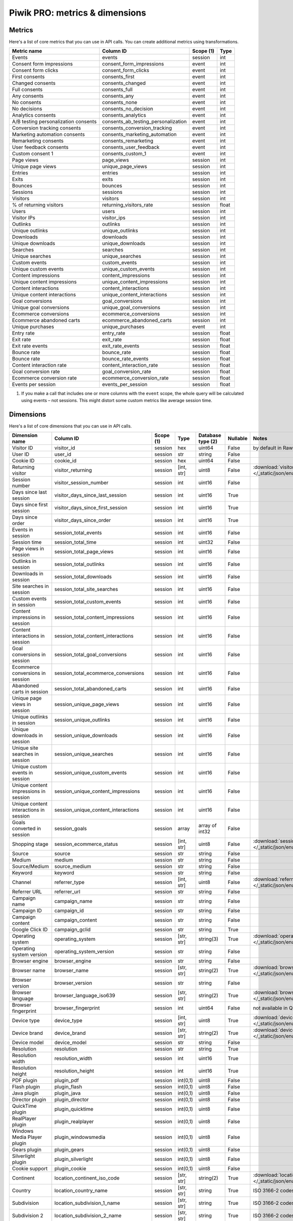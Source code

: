 Piwik PRO: metrics & dimensions
===========================

Metrics
-------

Here's a list of core metrics that you can use in API calls. You can create additional metrics using transformations.

+---------------------------------------+--------------------------------------+------------+-------+
| Metric name                           | Column ID                            | Scope (1)  | Type  |
+=======================================+======================================+============+=======+
| Events                                | events                               | session    | int   |
+---------------------------------------+--------------------------------------+------------+-------+
| Consent form impressions              | consent_form_impressions             | event      | int   |
+---------------------------------------+--------------------------------------+------------+-------+
| Consent form clicks                   | consent_form_clicks                  | event      | int   |
+---------------------------------------+--------------------------------------+------------+-------+
| First consents                        | consents_first                       | event      | int   |
+---------------------------------------+--------------------------------------+------------+-------+
| Changed consents                      | consents_changed                     | event      | int   |
+---------------------------------------+--------------------------------------+------------+-------+
| Full consents                         | consents_full                        | event      | int   |
+---------------------------------------+--------------------------------------+------------+-------+
| Any consents                          | consents_any                         | event      | int   |
+---------------------------------------+--------------------------------------+------------+-------+
| No consents                           | consents_none                        | event      | int   |
+---------------------------------------+--------------------------------------+------------+-------+
| No decisions                          | consents_no_decision                 | event      | int   |
+---------------------------------------+--------------------------------------+------------+-------+
| Analytics consents                    | consents_analytics                   | event      | int   |
+---------------------------------------+--------------------------------------+------------+-------+
| A/B testing personalization consents  | consents_ab_testing_personalization  | event      | int   |
+---------------------------------------+--------------------------------------+------------+-------+
| Conversion tracking consents          | consents_conversion_tracking         | event      | int   |
+---------------------------------------+--------------------------------------+------------+-------+
| Marketing automation consents         | consents_marketing_automation        | event      | int   |
+---------------------------------------+--------------------------------------+------------+-------+
| Remarketing consents                  | consents_remarketing                 | event      | int   |
+---------------------------------------+--------------------------------------+------------+-------+
| User feedback consents                | consents_user_feedback               | event      | int   |
+---------------------------------------+--------------------------------------+------------+-------+
| Custom consent 1                      | consents_custom_1                    | event      | int   |
+---------------------------------------+--------------------------------------+------------+-------+
| Page views                            | page_views                           | session    | int   |
+---------------------------------------+--------------------------------------+------------+-------+
| Unique page views                     | unique_page_views                    | session    | int   |
+---------------------------------------+--------------------------------------+------------+-------+
| Entries                               | entries                              | session    | int   |
+---------------------------------------+--------------------------------------+------------+-------+
| Exits                                 | exits                                | session    | int   |
+---------------------------------------+--------------------------------------+------------+-------+
| Bounces                               | bounces                              | session    | int   |
+---------------------------------------+--------------------------------------+------------+-------+
| Sessions                              | sessions                             | session    | int   |
+---------------------------------------+--------------------------------------+------------+-------+
| Visitors                              | visitors                             | session    | int   |
+---------------------------------------+--------------------------------------+------------+-------+
| % of returning visitors               | returning_visitors_rate              | session    | float |
+---------------------------------------+--------------------------------------+------------+-------+
| Users                                 | users                                | session    | int   |
+---------------------------------------+--------------------------------------+------------+-------+
| Visitor IPs                           | visitor_ips                          | session    | int   |
+---------------------------------------+--------------------------------------+------------+-------+
| Outlinks                              | outlinks                             | session    | int   |
+---------------------------------------+--------------------------------------+------------+-------+
| Unique outlinks                       | unique_outlinks                      | session    | int   |
+---------------------------------------+--------------------------------------+------------+-------+
| Downloads                             | downloads                            | session    | int   |
+---------------------------------------+--------------------------------------+------------+-------+
| Unique downloads                      | unique_downloads                     | session    | int   |
+---------------------------------------+--------------------------------------+------------+-------+
| Searches                              | searches                             | session    | int   |
+---------------------------------------+--------------------------------------+------------+-------+
| Unique searches                       | unique_searches                      | session    | int   |
+---------------------------------------+--------------------------------------+------------+-------+
| Custom events                         | custom_events                        | session    | int   |
+---------------------------------------+--------------------------------------+------------+-------+
| Unique custom events                  | unique_custom_events                 | session    | int   |
+---------------------------------------+--------------------------------------+------------+-------+
| Content impressions                   | content_impressions                  | session    | int   |
+---------------------------------------+--------------------------------------+------------+-------+
| Unique content impressions            | unique_content_impressions           | session    | int   |
+---------------------------------------+--------------------------------------+------------+-------+
| Content interactions                  | content_interactions                 | session    | int   |
+---------------------------------------+--------------------------------------+------------+-------+
| Unique content interactions           | unique_content_interactions          | session    | int   |
+---------------------------------------+--------------------------------------+------------+-------+
| Goal conversions                      | goal_conversions                     | session    | int   |
+---------------------------------------+--------------------------------------+------------+-------+
| Unique goal conversions               | unique_goal_conversions              | session    | int   |
+---------------------------------------+--------------------------------------+------------+-------+
| Ecommerce conversions                 | ecommerce_conversions                | session    | int   |
+---------------------------------------+--------------------------------------+------------+-------+
| Ecommerce abandoned carts             | ecommerce_abandoned_carts            | session    | int   |
+---------------------------------------+--------------------------------------+------------+-------+
| Unique purchases                      | unique_purchases                     | event      | int   |
+---------------------------------------+--------------------------------------+------------+-------+
| Entry rate                            | entry_rate                           | session    | float |
+---------------------------------------+--------------------------------------+------------+-------+
| Exit rate                             | exit_rate                            | session    | float |
+---------------------------------------+--------------------------------------+------------+-------+
| Exit rate events                      | exit_rate_events                     | session    | float |
+---------------------------------------+--------------------------------------+------------+-------+
| Bounce rate                           | bounce_rate                          | session    | float |
+---------------------------------------+--------------------------------------+------------+-------+
| Bounce rate                           | bounce_rate_events                   | session    | float |
+---------------------------------------+--------------------------------------+------------+-------+
| Content interaction rate              | content_interaction_rate             | session    | float |
+---------------------------------------+--------------------------------------+------------+-------+
| Goal conversion rate                  | goal_conversion_rate                 | session    | float |
+---------------------------------------+--------------------------------------+------------+-------+
| Ecommerce conversion rate             | ecommerce_conversion_rate            | session    | float |
+---------------------------------------+--------------------------------------+------------+-------+
| Events per session                    | events_per_session                   | session    | float |
+---------------------------------------+--------------------------------------+------------+-------+

1. If you make a call that includes one or more columns with the ``event`` scope, the whole query will be calculated using events – not sessions. This might distort some custom metrics like average session time.


Dimensions
---------------

Here's a list of core dimensions that you can use in API calls.

+--------------------------------------+---------------------------------------+----------+----------+------------------+--------+--------------------------------------------------------------------------------------------------+
|            Dimension name            |               Column ID               | Scope (1)|   Type   |Database type (2) |Nullable|                                              Notes                                               |
+======================================+=======================================+==========+==========+==================+========+==================================================================================================+
|Visitor ID                            |visitor_id                             |session   |hex       |uint64            |False   |by default in Raw data API                                                                        |
+--------------------------------------+---------------------------------------+----------+----------+------------------+--------+--------------------------------------------------------------------------------------------------+
|User ID                               |user_id                                |session   |str       |string            |False   |                                                                                                  |
+--------------------------------------+---------------------------------------+----------+----------+------------------+--------+--------------------------------------------------------------------------------------------------+
|Cookie ID                             |cookie_id                              |session   |hex       |uint64            |False   |                                                                                                  |
+--------------------------------------+---------------------------------------+----------+----------+------------------+--------+--------------------------------------------------------------------------------------------------+
|Returning visitor                     |visitor_returning                      |session   |[int, str]|uint8             |False   |:download:`visitor_returning.json </_static/json/enum/visitor_returning.json>`                    |
+--------------------------------------+---------------------------------------+----------+----------+------------------+--------+--------------------------------------------------------------------------------------------------+
|Session number                        |visitor_session_number                 |session   |int       |uint16            |False   |                                                                                                  |
+--------------------------------------+---------------------------------------+----------+----------+------------------+--------+--------------------------------------------------------------------------------------------------+
|Days since last session               |visitor_days_since_last_session        |session   |int       |uint16            |True    |                                                                                                  |
+--------------------------------------+---------------------------------------+----------+----------+------------------+--------+--------------------------------------------------------------------------------------------------+
|Days since first session              |visitor_days_since_first_session       |session   |int       |uint16            |True    |                                                                                                  |
+--------------------------------------+---------------------------------------+----------+----------+------------------+--------+--------------------------------------------------------------------------------------------------+
|Days since order                      |visitor_days_since_order               |session   |int       |uint16            |True    |                                                                                                  |
+--------------------------------------+---------------------------------------+----------+----------+------------------+--------+--------------------------------------------------------------------------------------------------+
|Events in session                     |session_total_events                   |session   |int       |uint16            |False   |                                                                                                  |
+--------------------------------------+---------------------------------------+----------+----------+------------------+--------+--------------------------------------------------------------------------------------------------+
|Session time                          |session_total_time                     |session   |int       |uint32            |False   |                                                                                                  |
+--------------------------------------+---------------------------------------+----------+----------+------------------+--------+--------------------------------------------------------------------------------------------------+
|Page views in session                 |session_total_page_views               |session   |int       |uint16            |False   |                                                                                                  |
+--------------------------------------+---------------------------------------+----------+----------+------------------+--------+--------------------------------------------------------------------------------------------------+
|Outlinks in session                   |session_total_outlinks                 |session   |int       |uint16            |False   |                                                                                                  |
+--------------------------------------+---------------------------------------+----------+----------+------------------+--------+--------------------------------------------------------------------------------------------------+
|Downloads in session                  |session_total_downloads                |session   |int       |uint16            |False   |                                                                                                  |
+--------------------------------------+---------------------------------------+----------+----------+------------------+--------+--------------------------------------------------------------------------------------------------+
|Site searches in session              |session_total_site_searches            |session   |int       |uint16            |False   |                                                                                                  |
+--------------------------------------+---------------------------------------+----------+----------+------------------+--------+--------------------------------------------------------------------------------------------------+
|Custom events in session              |session_total_custom_events            |session   |int       |uint16            |False   |                                                                                                  |
+--------------------------------------+---------------------------------------+----------+----------+------------------+--------+--------------------------------------------------------------------------------------------------+
|Content impressions in session        |session_total_content_impressions      |session   |int       |uint16            |False   |                                                                                                  |
+--------------------------------------+---------------------------------------+----------+----------+------------------+--------+--------------------------------------------------------------------------------------------------+
|Content interactions in session       |session_total_content_interactions     |session   |int       |uint16            |False   |                                                                                                  |
+--------------------------------------+---------------------------------------+----------+----------+------------------+--------+--------------------------------------------------------------------------------------------------+
|Goal conversions in session           |session_total_goal_conversions         |session   |int       |uint16            |False   |                                                                                                  |
+--------------------------------------+---------------------------------------+----------+----------+------------------+--------+--------------------------------------------------------------------------------------------------+
|Ecommerce conversions in session      |session_total_ecommerce_conversions    |session   |int       |uint16            |False   |                                                                                                  |
+--------------------------------------+---------------------------------------+----------+----------+------------------+--------+--------------------------------------------------------------------------------------------------+
|Abandoned carts in session            |session_total_abandoned_carts          |session   |int       |uint16            |False   |                                                                                                  |
+--------------------------------------+---------------------------------------+----------+----------+------------------+--------+--------------------------------------------------------------------------------------------------+
|Unique page views in session          |session_unique_page_views              |session   |int       |uint16            |False   |                                                                                                  |
+--------------------------------------+---------------------------------------+----------+----------+------------------+--------+--------------------------------------------------------------------------------------------------+
|Unique outlinks in session            |session_unique_outlinks                |session   |int       |uint16            |False   |                                                                                                  |
+--------------------------------------+---------------------------------------+----------+----------+------------------+--------+--------------------------------------------------------------------------------------------------+
|Unique downloads in session           |session_unique_downloads               |session   |int       |uint16            |False   |                                                                                                  |
+--------------------------------------+---------------------------------------+----------+----------+------------------+--------+--------------------------------------------------------------------------------------------------+
|Unique site searches in session       |session_unique_searches                |session   |int       |uint16            |False   |                                                                                                  |
+--------------------------------------+---------------------------------------+----------+----------+------------------+--------+--------------------------------------------------------------------------------------------------+
|Unique custom events in session       |session_unique_custom_events           |session   |int       |uint16            |False   |                                                                                                  |
+--------------------------------------+---------------------------------------+----------+----------+------------------+--------+--------------------------------------------------------------------------------------------------+
|Unique content impressions in session |session_unique_content_impressions     |session   |int       |uint16            |False   |                                                                                                  |
+--------------------------------------+---------------------------------------+----------+----------+------------------+--------+--------------------------------------------------------------------------------------------------+
|Unique content interactions in session|session_unique_content_interactions    |session   |int       |uint16            |False   |                                                                                                  |
+--------------------------------------+---------------------------------------+----------+----------+------------------+--------+--------------------------------------------------------------------------------------------------+
|Goals converted in session            |session_goals                          |session   |array     |array of int32    |False   |                                                                                                  |
+--------------------------------------+---------------------------------------+----------+----------+------------------+--------+--------------------------------------------------------------------------------------------------+
|Shopping stage                        |session_ecommerce_status               |session   |[int, str]|uint8             |False   |:download:`session_ecommerce_status.json </_static/json/enum/session_ecommerce_status.json>`      |
+--------------------------------------+---------------------------------------+----------+----------+------------------+--------+--------------------------------------------------------------------------------------------------+
|Source                                |source                                 |session   |str       |string            |False   |                                                                                                  |
+--------------------------------------+---------------------------------------+----------+----------+------------------+--------+--------------------------------------------------------------------------------------------------+
|Medium                                |medium                                 |session   |str       |string            |False   |                                                                                                  |
+--------------------------------------+---------------------------------------+----------+----------+------------------+--------+--------------------------------------------------------------------------------------------------+
|Source/Medium                         |source_medium                          |session   |str       |string            |False   |                                                                                                  |
+--------------------------------------+---------------------------------------+----------+----------+------------------+--------+--------------------------------------------------------------------------------------------------+
|Keyword                               |keyword                                |session   |str       |string            |False   |                                                                                                  |
+--------------------------------------+---------------------------------------+----------+----------+------------------+--------+--------------------------------------------------------------------------------------------------+
|Channel                               |referrer_type                          |session   |[int, str]|uint8             |False   |:download:`referrer_type.json </_static/json/enum/referrer_type.json>`                            |
+--------------------------------------+---------------------------------------+----------+----------+------------------+--------+--------------------------------------------------------------------------------------------------+
|Referrer URL                          |referrer_url                           |session   |str       |string            |False   |                                                                                                  |
+--------------------------------------+---------------------------------------+----------+----------+------------------+--------+--------------------------------------------------------------------------------------------------+
|Campaign name                         |campaign_name                          |session   |str       |string            |False   |                                                                                                  |
+--------------------------------------+---------------------------------------+----------+----------+------------------+--------+--------------------------------------------------------------------------------------------------+
|Campaign ID                           |campaign_id                            |session   |str       |string            |False   |                                                                                                  |
+--------------------------------------+---------------------------------------+----------+----------+------------------+--------+--------------------------------------------------------------------------------------------------+
|Campaign content                      |campaign_content                       |session   |str       |string            |False   |                                                                                                  |
+--------------------------------------+---------------------------------------+----------+----------+------------------+--------+--------------------------------------------------------------------------------------------------+
|Google Click ID                       |campaign_gclid                         |session   |str       |string            |True    |                                                                                                  |
+--------------------------------------+---------------------------------------+----------+----------+------------------+--------+--------------------------------------------------------------------------------------------------+
|Operating system                      |operating_system                       |session   |[str, str]|string(3)         |True    |:download:`operating_system.json </_static/json/enum/operating_system.json>`                      |
+--------------------------------------+---------------------------------------+----------+----------+------------------+--------+--------------------------------------------------------------------------------------------------+
|Operating system version              |operating_system_version               |session   |str       |string            |False   |                                                                                                  |
+--------------------------------------+---------------------------------------+----------+----------+------------------+--------+--------------------------------------------------------------------------------------------------+
|Browser engine                        |browser_engine                         |session   |str       |string            |False   |                                                                                                  |
+--------------------------------------+---------------------------------------+----------+----------+------------------+--------+--------------------------------------------------------------------------------------------------+
|Browser name                          |browser_name                           |session   |[str, str]|string(2)         |True    |:download:`browser_name.json </_static/json/enum/browser_name.json>`                              |
+--------------------------------------+---------------------------------------+----------+----------+------------------+--------+--------------------------------------------------------------------------------------------------+
|Browser version                       |browser_version                        |session   |str       |string            |False   |                                                                                                  |
+--------------------------------------+---------------------------------------+----------+----------+------------------+--------+--------------------------------------------------------------------------------------------------+
|Browser language                      |browser_language_iso639                |session   |[str, str]|string(2)         |True    |:download:`browser_language_iso639.json </_static/json/enum/browser_language_iso639.json>`        |
+--------------------------------------+---------------------------------------+----------+----------+------------------+--------+--------------------------------------------------------------------------------------------------+
|Browser fingerprint                   |browser_fingerprint                    |session   |int       |uint64            |False   |not available in Queries API                                                                      |
+--------------------------------------+---------------------------------------+----------+----------+------------------+--------+--------------------------------------------------------------------------------------------------+
|Device type                           |device_type                            |session   |[int, str]|uint8             |True    |:download:`device_type.json </_static/json/enum/device_type.json>`                                |
+--------------------------------------+---------------------------------------+----------+----------+------------------+--------+--------------------------------------------------------------------------------------------------+
|Device brand                          |device_brand                           |session   |[str, str]|string(2)         |True    |:download:`device_brand.json </_static/json/enum/device_brand.json>`                              |
+--------------------------------------+---------------------------------------+----------+----------+------------------+--------+--------------------------------------------------------------------------------------------------+
|Device model                          |device_model                           |session   |str       |string            |False   |                                                                                                  |
+--------------------------------------+---------------------------------------+----------+----------+------------------+--------+--------------------------------------------------------------------------------------------------+
|Resolution                            |resolution                             |session   |str       |string            |True    |                                                                                                  |
+--------------------------------------+---------------------------------------+----------+----------+------------------+--------+--------------------------------------------------------------------------------------------------+
|Resolution width                      |resolution_width                       |session   |int       |uint16            |True    |                                                                                                  |
+--------------------------------------+---------------------------------------+----------+----------+------------------+--------+--------------------------------------------------------------------------------------------------+
|Resolution height                     |resolution_height                      |session   |int       |uint16            |True    |                                                                                                  |
+--------------------------------------+---------------------------------------+----------+----------+------------------+--------+--------------------------------------------------------------------------------------------------+
|PDF plugin                            |plugin_pdf                             |session   |int(0,1)  |uint8             |False   |                                                                                                  |
+--------------------------------------+---------------------------------------+----------+----------+------------------+--------+--------------------------------------------------------------------------------------------------+
|Flash plugin                          |plugin_flash                           |session   |int(0,1)  |uint8             |False   |                                                                                                  |
+--------------------------------------+---------------------------------------+----------+----------+------------------+--------+--------------------------------------------------------------------------------------------------+
|Java plugin                           |plugin_java                            |session   |int(0,1)  |uint8             |False   |                                                                                                  |
+--------------------------------------+---------------------------------------+----------+----------+------------------+--------+--------------------------------------------------------------------------------------------------+
|Director plugin                       |plugin_director                        |session   |int(0,1)  |uint8             |False   |                                                                                                  |
+--------------------------------------+---------------------------------------+----------+----------+------------------+--------+--------------------------------------------------------------------------------------------------+
|QuickTime plugin                      |plugin_quicktime                       |session   |int(0,1)  |uint8             |False   |                                                                                                  |
+--------------------------------------+---------------------------------------+----------+----------+------------------+--------+--------------------------------------------------------------------------------------------------+
|RealPlayer plugin                     |plugin_realplayer                      |session   |int(0,1)  |uint8             |False   |                                                                                                  |
+--------------------------------------+---------------------------------------+----------+----------+------------------+--------+--------------------------------------------------------------------------------------------------+
|Windows Media Player plugin           |plugin_windowsmedia                    |session   |int(0,1)  |uint8             |False   |                                                                                                  |
+--------------------------------------+---------------------------------------+----------+----------+------------------+--------+--------------------------------------------------------------------------------------------------+
|Gears plugin                          |plugin_gears                           |session   |int(0,1)  |uint8             |False   |                                                                                                  |
+--------------------------------------+---------------------------------------+----------+----------+------------------+--------+--------------------------------------------------------------------------------------------------+
|Silverlight plugin                    |plugin_silverlight                     |session   |int(0,1)  |uint8             |False   |                                                                                                  |
+--------------------------------------+---------------------------------------+----------+----------+------------------+--------+--------------------------------------------------------------------------------------------------+
|Cookie support                        |plugin_cookie                          |session   |int(0,1)  |uint8             |False   |                                                                                                  |
+--------------------------------------+---------------------------------------+----------+----------+------------------+--------+--------------------------------------------------------------------------------------------------+
|Continent                             |location_continent_iso_code            |session   |[str, str]|string(2)         |True    |:download:`location_continent_iso_code.json </_static/json/enum/location_continent_iso_code.json>`|
+--------------------------------------+---------------------------------------+----------+----------+------------------+--------+--------------------------------------------------------------------------------------------------+
|Country                               |location_country_name                  |session   |[str, str]|string            |True    |ISO 3166-2 codes (e.g. "PL")                                                                      |
+--------------------------------------+---------------------------------------+----------+----------+------------------+--------+--------------------------------------------------------------------------------------------------+
|Subdivision                           |location_subdivision_1_name            |session   |[str, str]|string            |True    |ISO 3166-2 codes (e.g. "PL-DS")                                                                   |
+--------------------------------------+---------------------------------------+----------+----------+------------------+--------+--------------------------------------------------------------------------------------------------+
|Subdivision 2                         |location_subdivision_2_name            |session   |[str, str]|string            |True    |ISO 3166-2 codes (e.g. "ES-M")                                                                    |
+--------------------------------------+---------------------------------------+----------+----------+------------------+--------+--------------------------------------------------------------------------------------------------+
|City                                  |location_city_name                     |session   |[int, str]|string            |True    |unique identifiers as specified by `GeoNames <http://www.geonames.org/>`_                         |
+--------------------------------------+---------------------------------------+----------+----------+------------------+--------+--------------------------------------------------------------------------------------------------+
|Designated market area                |location_metro_code                    |session   |[str, str]|string(3)         |True    |Deprecated. Available only in old reports.                                                        |
+--------------------------------------+---------------------------------------+----------+----------+------------------+--------+--------------------------------------------------------------------------------------------------+
|Latitude                              |location_latitude                      |session   |float     |float64           |True    |                                                                                                  |
+--------------------------------------+---------------------------------------+----------+----------+------------------+--------+--------------------------------------------------------------------------------------------------+
|Longitude                             |location_longitude                     |session   |float     |float64           |True    |                                                                                                  |
+--------------------------------------+---------------------------------------+----------+----------+------------------+--------+--------------------------------------------------------------------------------------------------+
|Provider                              |location_provider                      |session   |str       |string            |False   |                                                                                                  |
+--------------------------------------+---------------------------------------+----------+----------+------------------+--------+--------------------------------------------------------------------------------------------------+
|Organization                          |location_organization                  |session   |str       |string            |False   |                                                                                                  |
+--------------------------------------+---------------------------------------+----------+----------+------------------+--------+--------------------------------------------------------------------------------------------------+
|Session exit URL                      |session_exit_url                       |session   |str       |string            |False   |                                                                                                  |
+--------------------------------------+---------------------------------------+----------+----------+------------------+--------+--------------------------------------------------------------------------------------------------+
|Session exit title                    |session_exit_title                     |session   |str       |string            |False   |                                                                                                  |
+--------------------------------------+---------------------------------------+----------+----------+------------------+--------+--------------------------------------------------------------------------------------------------+
|Session entry URL                     |session_entry_url                      |session   |str       |string            |False   |                                                                                                  |
+--------------------------------------+---------------------------------------+----------+----------+------------------+--------+--------------------------------------------------------------------------------------------------+
|Session entry title                   |session_entry_title                    |session   |str       |string            |False   |                                                                                                  |
+--------------------------------------+---------------------------------------+----------+----------+------------------+--------+--------------------------------------------------------------------------------------------------+
|Session second URL                    |session_second_url                     |session   |str       |string            |False   |                                                                                                  |
+--------------------------------------+---------------------------------------+----------+----------+------------------+--------+--------------------------------------------------------------------------------------------------+
|Session second title                  |session_second_title                   |session   |str       |string            |False   |                                                                                                  |
+--------------------------------------+---------------------------------------+----------+----------+------------------+--------+--------------------------------------------------------------------------------------------------+
|Session bounce                        |is_bounce                              |session   |int(0,1)  |uint8             |False   |                                                                                                  |
+--------------------------------------+---------------------------------------+----------+----------+------------------+--------+--------------------------------------------------------------------------------------------------+
|Event ID                              |event_id                               |event     |int       |uint64            |False   |by default in Raw data API                                                                        |
+--------------------------------------+---------------------------------------+----------+----------+------------------+--------+--------------------------------------------------------------------------------------------------+
|Session ID                            |session_id                             |session   |int       |uint64            |False   |by default in Raw data API                                                                        |
+--------------------------------------+---------------------------------------+----------+----------+------------------+--------+--------------------------------------------------------------------------------------------------+
|Exit view                             |is_exit                                |event     |int(0,1)  |uint8             |False   |not available in Queries API                                                                      |
+--------------------------------------+---------------------------------------+----------+----------+------------------+--------+--------------------------------------------------------------------------------------------------+
|Entry view                            |is_entry                               |event     |int(0,1)  |uint8             |False   |not available in Queries API                                                                      |
+--------------------------------------+---------------------------------------+----------+----------+------------------+--------+--------------------------------------------------------------------------------------------------+
|Event type                            |event_type                             |event     |[int, str]|uint8             |False   |:download:`event_type.json </_static/json/enum/event_type.json>`                                  |
+--------------------------------------+---------------------------------------+----------+----------+------------------+--------+--------------------------------------------------------------------------------------------------+
|Page URL                              |event_url                              |event     |str       |string            |False   |                                                                                                  |
+--------------------------------------+---------------------------------------+----------+----------+------------------+--------+--------------------------------------------------------------------------------------------------+
|Page title                            |event_title                            |event     |str       |string            |False   |                                                                                                  |
+--------------------------------------+---------------------------------------+----------+----------+------------------+--------+--------------------------------------------------------------------------------------------------+
|Outlink URL                           |outlink_url                            |event     |str       |string            |False   |                                                                                                  |
+--------------------------------------+---------------------------------------+----------+----------+------------------+--------+--------------------------------------------------------------------------------------------------+
|Download URL                          |download_url                           |event     |str       |string            |False   |                                                                                                  |
+--------------------------------------+---------------------------------------+----------+----------+------------------+--------+--------------------------------------------------------------------------------------------------+
|Search keyword                        |search_keyword                         |event     |str       |string            |False   |                                                                                                  |
+--------------------------------------+---------------------------------------+----------+----------+------------------+--------+--------------------------------------------------------------------------------------------------+
|Search category                       |search_category                        |event     |str       |string            |False   |                                                                                                  |
+--------------------------------------+---------------------------------------+----------+----------+------------------+--------+--------------------------------------------------------------------------------------------------+
|Search results count                  |search_results_count                   |event     |int       |uint16            |True    |                                                                                                  |
+--------------------------------------+---------------------------------------+----------+----------+------------------+--------+--------------------------------------------------------------------------------------------------+
|Custom event category                 |custom_event_category                  |event     |str       |string            |False   |                                                                                                  |
+--------------------------------------+---------------------------------------+----------+----------+------------------+--------+--------------------------------------------------------------------------------------------------+
|Custom event action                   |custom_event_action                    |event     |str       |string            |False   |                                                                                                  |
+--------------------------------------+---------------------------------------+----------+----------+------------------+--------+--------------------------------------------------------------------------------------------------+
|Custom event name                     |custom_event_name                      |event     |str       |string            |False   |                                                                                                  |
+--------------------------------------+---------------------------------------+----------+----------+------------------+--------+--------------------------------------------------------------------------------------------------+
|Custom event value                    |custom_event_value                     |event     |float     |float64           |True    |                                                                                                  |
+--------------------------------------+---------------------------------------+----------+----------+------------------+--------+--------------------------------------------------------------------------------------------------+
|Content name                          |content_name                           |event     |str       |string            |False   |                                                                                                  |
+--------------------------------------+---------------------------------------+----------+----------+------------------+--------+--------------------------------------------------------------------------------------------------+
|Content piece                         |content_piece                          |event     |str       |string            |False   |                                                                                                  |
+--------------------------------------+---------------------------------------+----------+----------+------------------+--------+--------------------------------------------------------------------------------------------------+
|Content target                        |content_target                         |event     |str       |string            |False   |                                                                                                  |
+--------------------------------------+---------------------------------------+----------+----------+------------------+--------+--------------------------------------------------------------------------------------------------+
|Previous page view URL                |previous_event_url                     |event     |str       |string            |False   |                                                                                                  |
+--------------------------------------+---------------------------------------+----------+----------+------------------+--------+--------------------------------------------------------------------------------------------------+
|Previous page view title              |previous_event_title                   |event     |str       |string            |False   |                                                                                                  |
+--------------------------------------+---------------------------------------+----------+----------+------------------+--------+--------------------------------------------------------------------------------------------------+
|Next page view URL                    |next_event_url                         |event     |str       |string            |False   |                                                                                                  |
+--------------------------------------+---------------------------------------+----------+----------+------------------+--------+--------------------------------------------------------------------------------------------------+
|Next page view title                  |next_event_title                       |event     |str       |string            |False   |                                                                                                  |
+--------------------------------------+---------------------------------------+----------+----------+------------------+--------+--------------------------------------------------------------------------------------------------+
|Event index                           |event_index                            |event     |int       |uint16            |False   |not available in Queries API                                                                      |
+--------------------------------------+---------------------------------------+----------+----------+------------------+--------+--------------------------------------------------------------------------------------------------+
|Page view index                       |page_view_index                        |event     |int       |uint16            |True    |not available in Queries API                                                                      |
+--------------------------------------+---------------------------------------+----------+----------+------------------+--------+--------------------------------------------------------------------------------------------------+
|Time on page                          |time_on_page                           |event     |int       |uint32            |True    |                                                                                                  |
+--------------------------------------+---------------------------------------+----------+----------+------------------+--------+--------------------------------------------------------------------------------------------------+
|Page generation time                  |page_generation_time                   |event     |float     |float64           |True    |                                                                                                  |
+--------------------------------------+---------------------------------------+----------+----------+------------------+--------+--------------------------------------------------------------------------------------------------+
|Goal name                             |goal_id                                |event     |[int, str]|int32             |True    |goal IDs from Analytics                                                                           |
+--------------------------------------+---------------------------------------+----------+----------+------------------+--------+--------------------------------------------------------------------------------------------------+
|Goal revenue                          |goal_revenue                           |event     |float     |float64           |True    |                                                                                                  |
+--------------------------------------+---------------------------------------+----------+----------+------------------+--------+--------------------------------------------------------------------------------------------------+
|Lost revenue                          |lost_revenue                           |event     |float     |float64           |True    |                                                                                                  |
+--------------------------------------+---------------------------------------+----------+----------+------------------+--------+--------------------------------------------------------------------------------------------------+
|Order ID                              |order_id                               |event     |str       |string            |False   |                                                                                                  |
+--------------------------------------+---------------------------------------+----------+----------+------------------+--------+--------------------------------------------------------------------------------------------------+
|Item count                            |item_count                             |event     |int       |uint16            |True    |                                                                                                  |
+--------------------------------------+---------------------------------------+----------+----------+------------------+--------+--------------------------------------------------------------------------------------------------+
|Revenue                               |revenue                                |event     |float     |float64           |True    |                                                                                                  |
+--------------------------------------+---------------------------------------+----------+----------+------------------+--------+--------------------------------------------------------------------------------------------------+
|Revenue (Subtotal)                    |revenue_subtotal                       |event     |float     |float64           |True    |                                                                                                  |
+--------------------------------------+---------------------------------------+----------+----------+------------------+--------+--------------------------------------------------------------------------------------------------+
|Revenue (Tax)                         |revenue_tax                            |event     |float     |float64           |True    |                                                                                                  |
+--------------------------------------+---------------------------------------+----------+----------+------------------+--------+--------------------------------------------------------------------------------------------------+
|Revenue (Shipping)                    |revenue_shipping                       |event     |float     |float64           |True    |                                                                                                  |
+--------------------------------------+---------------------------------------+----------+----------+------------------+--------+--------------------------------------------------------------------------------------------------+
|Revenue (Discount)                    |revenue_discount                       |event     |float     |float64           |True    |                                                                                                  |
+--------------------------------------+---------------------------------------+----------+----------+------------------+--------+--------------------------------------------------------------------------------------------------+
|Time until DOM is ready               |timing_dom_interactive                 |event     |int       |uint32            |True    |                                                                                                  |
+--------------------------------------+---------------------------------------+----------+----------+------------------+--------+--------------------------------------------------------------------------------------------------+
|Time to interact                      |timing_event_end                       |event     |int       |uint32            |True    |                                                                                                  |
+--------------------------------------+---------------------------------------+----------+----------+------------------+--------+--------------------------------------------------------------------------------------------------+
|Consent form view source              |consent_source                         |event     |[int, str]|uint8             |True    |:download:`consent_source.json </_static/json/enum/consent_source.json>`                          |
+--------------------------------------+---------------------------------------+----------+----------+------------------+--------+--------------------------------------------------------------------------------------------------+
|Consent form interaction type         |consent_form_button                    |event     |[int, str]|uint8             |True    |:download:`consent_form_button.json </_static/json/enum/consent_form_button.json>`                |
+--------------------------------------+---------------------------------------+----------+----------+------------------+--------+--------------------------------------------------------------------------------------------------+
|Consent scope                         |consent_scope                          |event     |[int, str]|uint8             |True    |:download:`consent_scope.json </_static/json/enum/consent_scope.json>`                            |
+--------------------------------------+---------------------------------------+----------+----------+------------------+--------+--------------------------------------------------------------------------------------------------+
|Consent action                        |consent_action                         |event     |[int, str]|uint8             |True    |:download:`consent_action.json </_static/json/enum/consent_action.json>`                          |
+--------------------------------------+---------------------------------------+----------+----------+------------------+--------+--------------------------------------------------------------------------------------------------+
|Analytics consent                     |consent_type_analytics                 |event     |int(0,1)  |uint8             |True    |                                                                                                  |
+--------------------------------------+---------------------------------------+----------+----------+------------------+--------+--------------------------------------------------------------------------------------------------+
|AB testing personalization consent    |consent_type_ab_testing_personalization|event     |int(0,1)  |uint8             |True    |                                                                                                  |
+--------------------------------------+---------------------------------------+----------+----------+------------------+--------+--------------------------------------------------------------------------------------------------+
|Conversion tracking consent           |consent_type_conversion_tracking       |event     |int(0,1)  |uint8             |True    |                                                                                                  |
+--------------------------------------+---------------------------------------+----------+----------+------------------+--------+--------------------------------------------------------------------------------------------------+
|Marketing automation consent          |consent_type_marketing_automation      |event     |int(0,1)  |uint8             |True    |                                                                                                  |
+--------------------------------------+---------------------------------------+----------+----------+------------------+--------+--------------------------------------------------------------------------------------------------+
|Remarketing consent                   |consent_type_remarketing               |event     |int(0,1)  |uint8             |True    |                                                                                                  |
+--------------------------------------+---------------------------------------+----------+----------+------------------+--------+--------------------------------------------------------------------------------------------------+
|User feedback consent                 |consent_type_user_feedback             |event     |int(0,1)  |uint8             |True    |                                                                                                  |
+--------------------------------------+---------------------------------------+----------+----------+------------------+--------+--------------------------------------------------------------------------------------------------+
|Custom consent 1                      |consent_type_custom_1                  |event     |int(0,1)  |uint8             |True    |                                                                                                  |
+--------------------------------------+---------------------------------------+----------+----------+------------------+--------+--------------------------------------------------------------------------------------------------+
|Event custom dimension 1              |event_custom_dimension_1               |event     |str       |string            |False   | The number of slots depend on your account type.                                                 |
+--------------------------------------+---------------------------------------+----------+----------+------------------+--------+--------------------------------------------------------------------------------------------------+
|Event custom dimension 2              |event_custom_dimension_2               |event     |str       |string            |False   | The number of slots depend on your account type.                                                 |
+--------------------------------------+---------------------------------------+----------+----------+------------------+--------+--------------------------------------------------------------------------------------------------+
|Event custom dimension 3              |event_custom_dimension_3               |event     |str       |string            |False   | The number of slots depend on your account type.                                                 |
+--------------------------------------+---------------------------------------+----------+----------+------------------+--------+--------------------------------------------------------------------------------------------------+
|Event custom dimension 4              |event_custom_dimension_4               |event     |str       |string            |False   | The number of slots depend on your account type.                                                 |
+--------------------------------------+---------------------------------------+----------+----------+------------------+--------+--------------------------------------------------------------------------------------------------+
|Event custom dimension 5              |event_custom_dimension_5               |event     |str       |string            |False   | The number of slots depend on your account type.                                                 |
+--------------------------------------+---------------------------------------+----------+----------+------------------+--------+--------------------------------------------------------------------------------------------------+
|Event custom variable key 1           |event_custom_variable_key_1            |event     |str       |string            |False   | The number of slots depend on your account type.                                                 |
+--------------------------------------+---------------------------------------+----------+----------+------------------+--------+--------------------------------------------------------------------------------------------------+
|Event custom variable value 1         |event_custom_variable_value_1          |event     |str       |string            |False   | The number of slots depend on your account type.                                                 |
+--------------------------------------+---------------------------------------+----------+----------+------------------+--------+--------------------------------------------------------------------------------------------------+
|Event custom variable key 2           |event_custom_variable_key_2            |event     |str       |string            |False   | The number of slots depend on your account type.                                                 |
+--------------------------------------+---------------------------------------+----------+----------+------------------+--------+--------------------------------------------------------------------------------------------------+
|Event custom variable value 2         |event_custom_variable_value_2          |event     |str       |string            |False   | The number of slots depend on your account type.                                                 |
+--------------------------------------+---------------------------------------+----------+----------+------------------+--------+--------------------------------------------------------------------------------------------------+
|Event custom variable key 3           |event_custom_variable_key_3            |event     |str       |string            |False   | The number of slots depend on your account type.                                                 |
+--------------------------------------+---------------------------------------+----------+----------+------------------+--------+--------------------------------------------------------------------------------------------------+
|Event custom variable value 3         |event_custom_variable_value_3          |event     |str       |string            |False   | The number of slots depend on your account type.                                                 |
+--------------------------------------+---------------------------------------+----------+----------+------------------+--------+--------------------------------------------------------------------------------------------------+
|Event custom variable key 4           |event_custom_variable_key_4            |event     |str       |string            |False   | The number of slots depend on your account type.                                                 |
+--------------------------------------+---------------------------------------+----------+----------+------------------+--------+--------------------------------------------------------------------------------------------------+
|Event custom variable value 4         |event_custom_variable_value_4          |event     |str       |string            |False   | The number of slots depend on your account type.                                                 |
+--------------------------------------+---------------------------------------+----------+----------+------------------+--------+--------------------------------------------------------------------------------------------------+
|Event custom variable key 5           |event_custom_variable_key_5            |event     |str       |string            |False   | The number of slots depend on your account type.                                                 |
+--------------------------------------+---------------------------------------+----------+----------+------------------+--------+--------------------------------------------------------------------------------------------------+
|Event custom variable value 5         |event_custom_variable_value_5          |event     |str       |string            |False   | The number of slots depend on your account type.                                                 |
+--------------------------------------+---------------------------------------+----------+----------+------------------+--------+--------------------------------------------------------------------------------------------------+
|Session custom dimension 1            |session_custom_dimension_1             |session   |str       |string            |False   | The number of slots depend on your account type.                                                 |
+--------------------------------------+---------------------------------------+----------+----------+------------------+--------+--------------------------------------------------------------------------------------------------+
|Session custom dimension 2            |session_custom_dimension_2             |session   |str       |string            |False   | The number of slots depend on your account type.                                                 |
+--------------------------------------+---------------------------------------+----------+----------+------------------+--------+--------------------------------------------------------------------------------------------------+
|Session custom dimension 3            |session_custom_dimension_3             |session   |str       |string            |False   | The number of slots depend on your account type.                                                 |
+--------------------------------------+---------------------------------------+----------+----------+------------------+--------+--------------------------------------------------------------------------------------------------+
|Session custom dimension 4            |session_custom_dimension_4             |session   |str       |string            |False   | The number of slots depend on your account type.                                                 |
+--------------------------------------+---------------------------------------+----------+----------+------------------+--------+--------------------------------------------------------------------------------------------------+
|Session custom dimension 5            |session_custom_dimension_5             |session   |str       |string            |False   | The number of slots depend on your account type.                                                 |
+--------------------------------------+---------------------------------------+----------+----------+------------------+--------+--------------------------------------------------------------------------------------------------+
|Session custom variable key 1         |session_custom_variable_key_1          |session   |str       |string            |False   | The number of slots depend on your account type.                                                 |
+--------------------------------------+---------------------------------------+----------+----------+------------------+--------+--------------------------------------------------------------------------------------------------+
|Session custom variable value 1       |session_custom_variable_value_1        |session   |str       |string            |False   | The number of slots depend on your account type.                                                 |
+--------------------------------------+---------------------------------------+----------+----------+------------------+--------+--------------------------------------------------------------------------------------------------+
|Session custom variable key 2         |session_custom_variable_key_2          |session   |str       |string            |False   | The number of slots depend on your account type.                                                 |
+--------------------------------------+---------------------------------------+----------+----------+------------------+--------+--------------------------------------------------------------------------------------------------+
|Session custom variable value 2       |session_custom_variable_value_2        |session   |str       |string            |False   | The number of slots depend on your account type.                                                 |
+--------------------------------------+---------------------------------------+----------+----------+------------------+--------+--------------------------------------------------------------------------------------------------+
|Session custom variable key 3         |session_custom_variable_key_3          |session   |str       |string            |False   | The number of slots depend on your account type.                                                 |
+--------------------------------------+---------------------------------------+----------+----------+------------------+--------+--------------------------------------------------------------------------------------------------+
|Session custom variable value 3       |session_custom_variable_value_3        |session   |str       |string            |False   | The number of slots depend on your account type.                                                 |
+--------------------------------------+---------------------------------------+----------+----------+------------------+--------+--------------------------------------------------------------------------------------------------+
|Session custom variable key 4         |session_custom_variable_key_4          |session   |str       |string            |False   | The number of slots depend on your account type.                                                 |
+--------------------------------------+---------------------------------------+----------+----------+------------------+--------+--------------------------------------------------------------------------------------------------+
|Session custom variable value 4       |session_custom_variable_value_4        |session   |str       |string            |False   | The number of slots depend on your account type.                                                 |
+--------------------------------------+---------------------------------------+----------+----------+------------------+--------+--------------------------------------------------------------------------------------------------+
|Session custom variable key 5         |session_custom_variable_key_5          |session   |str       |string            |False   | The number of slots depend on your account type.                                                 |
+--------------------------------------+---------------------------------------+----------+----------+------------------+--------+--------------------------------------------------------------------------------------------------+
|Session custom variable value 5       |session_custom_variable_value_5        |session   |str       |string            |False   | The number of slots depend on your account type.                                                 |
+--------------------------------------+---------------------------------------+----------+----------+------------------+--------+--------------------------------------------------------------------------------------------------+
|Timestamp                             |timestamp                              |session   |date      |not applicable    |False   |by default in Raw data API                                                                        |
+--------------------------------------+---------------------------------------+----------+----------+------------------+--------+--------------------------------------------------------------------------------------------------+
|Local hour                            |local_hour                             |session   |int       |not applicable    |False   |                                                                                                  |
+--------------------------------------+---------------------------------------+----------+----------+------------------+--------+--------------------------------------------------------------------------------------------------+
|Time of redirections                  |redirections_time                      |event     |int       |not applicable    |True    |                                                                                                  |
+--------------------------------------+---------------------------------------+----------+----------+------------------+--------+--------------------------------------------------------------------------------------------------+
|Domain Lookup Time                    |domain_lookup_time                     |event     |int       |not applicable    |True    |                                                                                                  |
+--------------------------------------+---------------------------------------+----------+----------+------------------+--------+--------------------------------------------------------------------------------------------------+
|Server Connection Time                |server_connection_time                 |event     |int       |not applicable    |True    |                                                                                                  |
+--------------------------------------+---------------------------------------+----------+----------+------------------+--------+--------------------------------------------------------------------------------------------------+
|Server Response Time                  |server_response_time                   |event     |int       |not applicable    |True    |                                                                                                  |
+--------------------------------------+---------------------------------------+----------+----------+------------------+--------+--------------------------------------------------------------------------------------------------+
|Page Rendering Time                   |page_rendering_time                    |event     |int       |not applicable    |True    |                                                                                                  |
+--------------------------------------+---------------------------------------+----------+----------+------------------+--------+--------------------------------------------------------------------------------------------------+
|IPv4 address                          |ipv4_address                           |session   |ipv4      |not applicable    |True    |                                                                                                  |
+--------------------------------------+---------------------------------------+----------+----------+------------------+--------+--------------------------------------------------------------------------------------------------+
|IPv6 address                          |ipv6_address                           |session   |ipv6      |not applicable    |True    |                                                                                                  |
+--------------------------------------+---------------------------------------+----------+----------+------------------+--------+--------------------------------------------------------------------------------------------------+
|Website name                          |website_name                           |session   |[str, str]|not applicable    |False   |website UUID                                                                                      |
+--------------------------------------+---------------------------------------+----------+----------+------------------+--------+--------------------------------------------------------------------------------------------------+

1. If you make a call that includes one or more columns with the ``event`` scope, the whole query will be calculated using events – not sessions. This might distort some custom metrics like average session time.
2. ``Database type`` is the source column of a dimension. ``Enum`` shows the ID type. ``Not applicable`` shows a dymamic dimension.


Transformation: dimension to metric
-----------------------------------

Here's a list of transformations that you can use.

+-------------------+-----------------+------------+-----------+
|Transformation name|Transformation ID|Source types|Result type|
+===================+=================+============+===========+
|Unique Count       |unique_count     |int, str    |int        |
+-------------------+-----------------+------------+-----------+
|Min                |min              |int, float  |(as source)|
+-------------------+-----------------+------------+-----------+
|Max                |max              |int, float  |(as source)|
+-------------------+-----------------+------------+-----------+
|Average            |average          |int, float  |float      |
+-------------------+-----------------+------------+-----------+
|Median             |median           |int, float  |(as source)|
+-------------------+-----------------+------------+-----------+
|Sum                |sum              |int, float  |(as source)|
+-------------------+-----------------+------------+-----------+

Transformation: dimension to dimension
--------------------------------------

Here's a list of transformations that you can use.

+------------------------+-------------------+--------------+-----------+
|  Transformation name   | Transformation ID | Source types |Result type|
+========================+===================+==============+===========+
|Date To Day             |to_date            |datetime, date|date       |
+------------------------+-------------------+--------------+-----------+
|Date To Start Of Hour   |to_start_of_hour   |datetime      |datetime   |
+------------------------+-------------------+--------------+-----------+
|Date To Start Of Week   |to_start_of_week   |datetime, date|date       |
+------------------------+-------------------+--------------+-----------+
|Date To Start Of Month  |to_start_of_month  |datetime, date|date       |
+------------------------+-------------------+--------------+-----------+
|Date To Start Of Quarter|to_start_of_quarter|datetime, date|date       |
+------------------------+-------------------+--------------+-----------+
|Date To Start Of Year   |to_start_of_year   |datetime, date|date       |
+------------------------+-------------------+--------------+-----------+
|Date To Hour Of Day     |to_hour_of_day     |datetime      |int        |
+------------------------+-------------------+--------------+-----------+
|Date To Day Of Week     |to_day_of_week     |datetime, date|int        |
+------------------------+-------------------+--------------+-----------+
|Date To Month Number    |to_month_number    |datetime, date|int        |
+------------------------+-------------------+--------------+-----------+
|URL To Path             |to_path            |str           |str        |
+------------------------+-------------------+--------------+-----------+
|URL To Domain           |to_domain          |str           |str        |
+------------------------+-------------------+--------------+-----------+
|URL Strip Query String  |strip_qs           |str           |str        |
+------------------------+-------------------+--------------+-----------+
